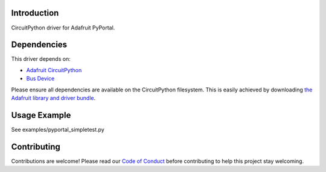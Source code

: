 Introduction
============

.. image:: https://readthedocs.org/projects/adafruit-circuitpython-pyportal/badge/?version=latest
    :target: https://circuitpython.readthedocs.io/projects/pyportal/en/latest/
    :alt: Documentation Status

.. image:: https://img.shields.io/discord/327254708534116352.svg
    :target: https://discord.gg/nBQh6qu
    :alt: Discord

.. image:: https://travis-ci.com/adafruit/Adafruit_CircuitPython_PyPortal.svg?branch=master
    :target: https://travis-ci.com/adafruit/Adafruit_CircuitPython_PyPortal
    :alt: Build Status

CircuitPython driver for Adafruit PyPortal.


Dependencies
=============
This driver depends on:

* `Adafruit CircuitPython <https://github.com/adafruit/circuitpython>`_
* `Bus Device <https://github.com/adafruit/Adafruit_CircuitPython_BusDevice>`_

Please ensure all dependencies are available on the CircuitPython filesystem.
This is easily achieved by downloading
`the Adafruit library and driver bundle <https://github.com/adafruit/Adafruit_CircuitPython_Bundle>`_.

Usage Example
=============

See examples/pyportal_simpletest.py

Contributing
============

Contributions are welcome! Please read our `Code of Conduct
<https://github.com/adafruit/Adafruit_CircuitPython_PyPortal/blob/master/CODE_OF_CONDUCT.md>`_
before contributing to help this project stay welcoming.

